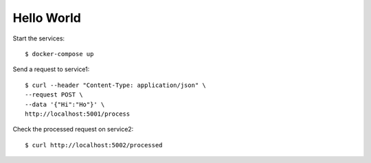 Hello World
===========

Start the services::

  $ docker-compose up

Send a request to service1::

  $ curl --header "Content-Type: application/json" \
  --request POST \
  --data '{"Hi":"Ho"}' \
  http://localhost:5001/process

Check the processed request on service2::

  $ curl http://localhost:5002/processed
